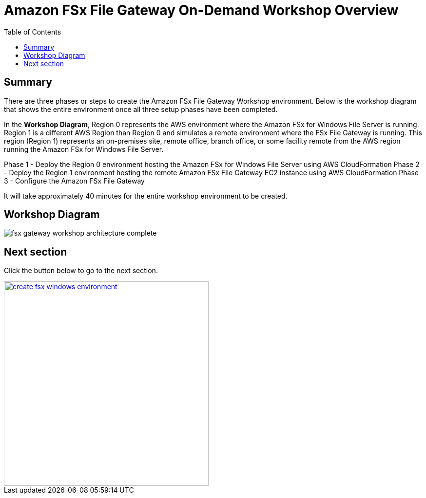= Amazon FSx File Gateway On-Demand Workshop Overview
:toc:
:icons:
:linkattrs:
:imagesdir: ../resources/images


== Summary

There are three phases or steps to create the Amazon FSx File Gateway Workshop environment. Below is the workshop diagram that shows the entire environment once all three setup phases have been completed.

In the *Workshop Diagram*, Region 0 represents the AWS environment where the Amazon FSx for Windows File Server is running. Region 1 is a different AWS Region than Region 0 and simulates a remote environment where the FSx File Gateway is running. This region (Region 1) represents an on-premises site, remote office, branch office, or some facility remote from the AWS region running the Amazon FSx for Windows File Server.

Phase 1 - Deploy the Region 0 environment hosting the Amazon FSx for Windows File Server using AWS CloudFormation
Phase 2 - Deploy the Region 1 environment hosting the remote Amazon FSx File Gateway EC2 instance using AWS CloudFormation
Phase 3 - Configure the Amazon FSx File Gateway

It will take approximately 40 minutes for the entire workshop environment to be created.

== Workshop Diagram

image::fsx-gateway-workshop-architecture-complete.png[align="center"]

== Next section

Click the button below to go to the next section.

image::create-fsx-windows-environment.png[link=../02-create-fsx-windows-environment/, align="right",width=420]
